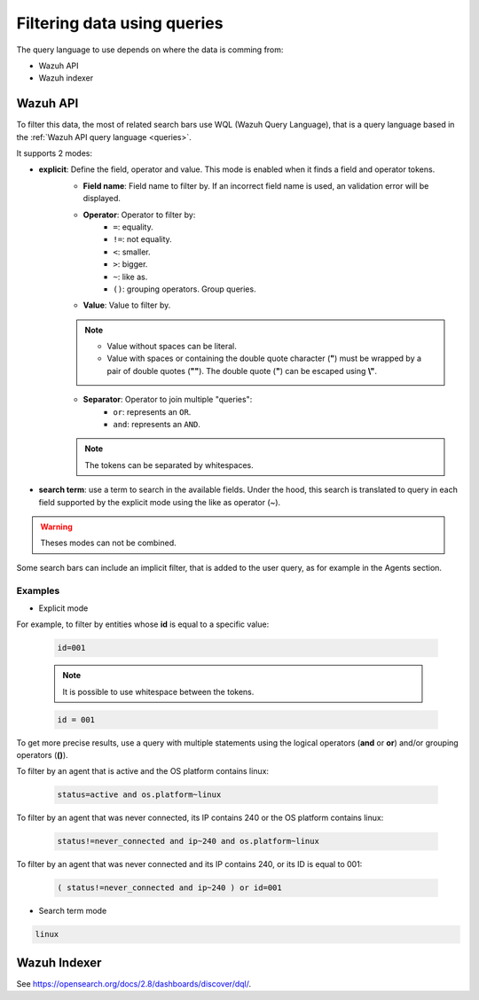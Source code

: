 .. Copyright (C) 2015, Wazuh, Inc.

.. meta::
  :description: Advance filtering is possible using the Wazuh Dashboard's queries. Learn more about it in this section of the Wazuh documentation.
 
.. _dashboard-queries:

Filtering data using queries
============================

The query language to use depends on where the data is comming from:

- Wazuh API
- Wazuh indexer

Wazuh API
---------

To filter this data, the most of related search bars use WQL (Wazuh Query Language), that is a query language based in the :ref:`Wazuh API query language <queries>`.

.. thumbnail:: ../../images/wazuh-dashboard/queries/search-bar-wql.png
    :title: Search bar using WQL with implicit filter
    :align: left
    :width: 100%

It supports 2 modes:

* **explicit**: Define the field, operator and value. This mode is enabled when it finds a field and operator tokens.
    * **Field name**: Field name to filter by. If an incorrect field name is used, an validation error will be displayed.
    * **Operator**: Operator to filter by:
        * ``=``: equality.
        * ``!=``: not equality.
        * ``<``: smaller.
        * ``>``: bigger.
        * ``~``: like as.
        * ``()``: grouping operators. Group queries.
    * **Value**: Value to filter by.

    .. note::
        * Value without spaces can be literal.
        * Value with spaces or containing the double quote character (**"**) must be wrapped by a pair of double quotes (**""**). The double quote (**"**) can be escaped using **\\"**.

    * **Separator**: Operator to join multiple "queries":
        * ``or``: represents an ``OR``.
        * ``and``: represents an ``AND``.
    
    .. note::

        The tokens can be separated by whitespaces.
        
* **search term**: use a term to search in the available fields. Under the hood, this search is translated to query in each field supported by the explicit mode using the like as operator (~).

.. warning::

    Theses modes can not be combined.

Some search bars can include an implicit filter, that is added to the user query, as for example in the Agents section.

.. thumbnail:: ../../images/wazuh-dashboard/queries/search-bar-wql-with-implicit-filter.png
    :title: Search bar using WQL with implicit filter
    :align: left
    :width: 100%

Examples
^^^^^^^^

* Explicit mode

For example, to filter by entities whose **id** is equal to a specific value:

    .. code-block:: none

        id=001

    .. note::

        It is possible to use whitespace between the tokens.

    .. code-block:: none

        id = 001

To get more precise results, use a query with multiple statements using the logical operators (**and** or **or**) and/or grouping operators (**()**).

To filter by an agent that is active and the OS platform contains linux:

    .. code-block:: none

        status=active and os.platform~linux

To filter by an agent that was never connected, its IP contains 240 or the OS platform contains linux:

    .. code-block:: none

        status!=never_connected and ip~240 and os.platform~linux

To filter by an agent that was never connected and its IP contains 240, or its ID is equal to 001:

    .. code-block:: none

        ( status!=never_connected and ip~240 ) or id=001

* Search term mode

.. code-block:: none

    linux

Wazuh Indexer
-------------

See https://opensearch.org/docs/2.8/dashboards/discover/dql/.